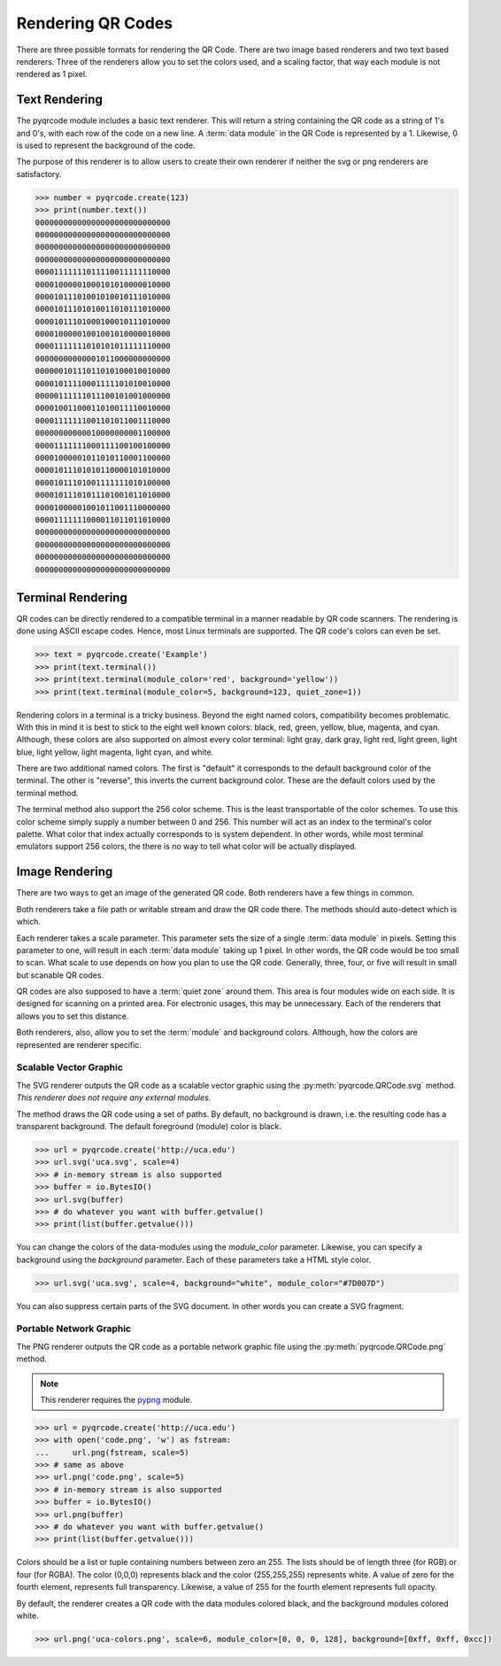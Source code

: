 Rendering QR Codes
******************

There are three possible formats for rendering the QR Code. There are two image
based renderers and two text based renderers. Three of the renderers allow you
to set the colors used, and a scaling factor, that way each module is not
rendered as 1 pixel.

Text Rendering
==============

The pyqrcode module includes a basic text renderer. This will return a string
containing the QR code as a string of 1's and 0's, with each row of the code on
a new line. A :term:`data module` in the QR Code is represented by a 1.
Likewise, 0 is used to represent the background of the code.

The purpose of this renderer is to allow users to create their own renderer if
neither the svg or png renderers are satisfactory.

.. code-block:: python

  >>> number = pyqrcode.create(123)
  >>> print(number.text())
  00000000000000000000000000000
  00000000000000000000000000000
  00000000000000000000000000000
  00000000000000000000000000000
  00001111111011110011111110000
  00001000001000101010000010000
  00001011101001010010111010000
  00001011101010011010111010000
  00001011101000100010111010000
  00001000001001001010000010000
  00001111111010101011111110000
  00000000000001011000000000000
  00000010111011010100010010000
  00001011110001111101010010000
  00000111111011100101001000000
  00001001100011010011110010000
  00001111111001101011001110000
  00000000000010000000001100000
  00001111111000111100100100000
  00001000001011010110001100000
  00001011101010110000101010000
  00001011101001111111010100000
  00001011101011101001011010000
  00001000001001011001110000000
  00001111111000011011011010000
  00000000000000000000000000000
  00000000000000000000000000000
  00000000000000000000000000000
  00000000000000000000000000000


Terminal Rendering
==================

QR codes can be directly rendered to a compatible terminal in a
manner readable by QR code scanners.  The rendering is done using ASCII escape
codes. Hence, most Linux terminals are supported. The QR code's colors can even
be set.

.. code-block:: python

  >>> text = pyqrcode.create('Example')
  >>> print(text.terminal())
  >>> print(text.terminal(module_color='red', background='yellow'))
  >>> print(text.terminal(module_color=5, background=123, quiet_zone=1))

Rendering colors in a terminal is a tricky business. Beyond the eight named
colors, compatibility becomes problematic. With this in mind it is best to
stick to the eight well known colors: black, red, green, yellow, blue, magenta,
and cyan. Although, these colors are also supported on almost every color 
terminal: light gray, dark gray, light red, light green, light blue, light
yellow, light magenta, light cyan, and white.

There are two additional named colors. The first is "default" it corresponds to
the default background color of the terminal. The other is "reverse", this
inverts the current background color. These are the default colors used by the
terminal method.

The terminal method also support the 256 color scheme. This is the least
transportable of the color schemes. To use this color scheme simply supply a
number between 0 and 256. This number will act as an index to the terminal's
color palette. What color that index actually corresponds to is system
dependent. In other words, while most terminal emulators support 256 colors,
the there is no way to tell what color will be actually displayed.


Image Rendering
===============

There are two ways to get an image of the generated QR code. Both renderers 
have a few things in common.

Both renderers take a file path or writable stream and draw the QR
code there. The methods should auto-detect which is which.

Each renderer takes a scale parameter. This parameter sets the size of a single
:term:`data module` in pixels. Setting this parameter to one, will
result in each :term:`data module` taking up 1 pixel. In other words, the QR
code would be too small to scan. What scale to use depends on how you plan to
use the QR code. Generally, three, four, or five will result in small but
scanable QR codes.

QR codes are also supposed to have a :term:`quiet zone` around them. This area
is four modules wide on each side. It is designed for scanning on a printed
area. For electronic usages, this may be unnecessary. Each of the renderers
that allows you to set this distance.

Both renderers, also, allow you to set the :term:`module` and background colors.
Although, how the colors are represented are renderer specific.

Scalable Vector Graphic
-----------------------

The SVG renderer outputs the QR code as a scalable vector graphic using
the :py:meth:`pyqrcode.QRCode.svg` method. *This renderer does not require any
external modules.*

The method draws the QR code using a set of paths. By default, no background is
drawn, i.e. the resulting code has a transparent background. The
default foreground (module) color is black.

.. code-block:: python

  >>> url = pyqrcode.create('http://uca.edu')
  >>> url.svg('uca.svg', scale=4)
  >>> # in-memory stream is also supported
  >>> buffer = io.BytesIO()
  >>> url.svg(buffer)
  >>> # do whatever you want with buffer.getvalue()
  >>> print(list(buffer.getvalue()))
  
You can change the colors of the data-modules using the *module_color*
parameter. Likewise, you can specify a background using the *background*
parameter. Each of these parameters take a HTML style color.

.. code-block:: python

  >>> url.svg('uca.svg', scale=4, background="white", module_color="#7D007D")

You can also suppress certain parts of the SVG document. In other words you
can create a SVG fragment.

Portable Network Graphic
------------------------

The PNG renderer outputs the QR code as a portable network graphic file using
the :py:meth:`pyqrcode.QRCode.png` method.

.. note::

  This renderer requires the `pypng <https://pypi.python.org/pypi/pypng/>`_
  module.

.. code-block:: python

  >>> url = pyqrcode.create('http://uca.edu')
  >>> with open('code.png', 'w') as fstream:
  ...     url.png(fstream, scale=5)
  >>> # same as above
  >>> url.png('code.png', scale=5)
  >>> # in-memory stream is also supported
  >>> buffer = io.BytesIO()
  >>> url.png(buffer)
  >>> # do whatever you want with buffer.getvalue()
  >>> print(list(buffer.getvalue()))


Colors should be a list or tuple containing numbers between zero an 255. The
lists should be of length three (for RGB) or four (for RGBA). The color (0,0,0)
represents black and the color (255,255,255) represents white. A value of zero
for the fourth element, represents full transparency. Likewise, a value of 255
for the fourth element represents full opacity.

By default, the renderer creates a QR code with the data modules colored
black, and the background modules colored white.

.. code-block:: python

  >>> url.png('uca-colors.png', scale=6, module_color=[0, 0, 0, 128], background=[0xff, 0xff, 0xcc])

